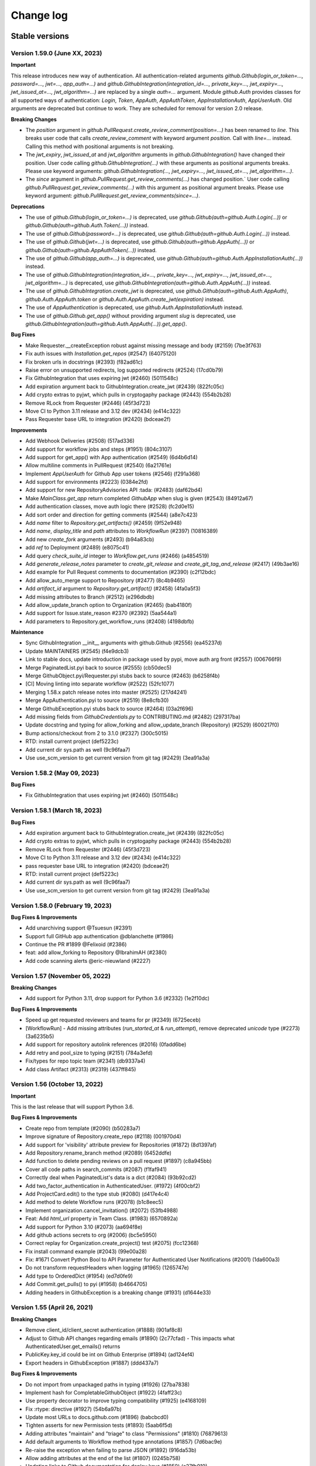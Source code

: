 Change log
==========

Stable versions
~~~~~~~~~~~~~~~

Version 1.59.0 (June XX, 2023)
-----------------------------------

**Important**

This release introduces new way of authentication. All authentication-related arguments `github.Github(login_or_token=…, password=…, jwt=…, app_auth=…)`
and `github.GithubIntegration(integration_id=…, private_key=…, jwt_expiry=…, jwt_issued_at=…, jwt_algorithm=…)` are replaced by a single `auth=…` argument.
Module `github.Auth` provides classes for all supported ways of authentication: `Login`, `Token`, `AppAuth`, `AppAuthToken`, `AppInstallationAuth`, `AppUserAuth`.
Old arguments are deprecated but continue to work. They are scheduled for removal for version 2.0 release.

**Breaking Changes**

* The `position` argument in `github.PullRequest.create_review_comment(position=…)` has been renamed to `line`.
  This breaks user code that calls `create_review_comment` with keyword argument `position`. Call with `line=…` instead.
  Calling this method with positional arguments is not breaking.
* The `jwt_expiry`, `jwt_issued_at` and `jwt_algorithm` arguments in `github.GithubIntegration()` have changed their position.
  User code calling `github.GithubIntegration(…)` with these arguments as positional arguments breaks.
  Please use keyword arguments: `github.GithubIntegration(…, jwt_expiry=…, jwt_issued_at=…, jwt_algorithm=…)`.
* The `since` argument in `github.PullRequest.get_review_comments(…)` has changed position.`
  User code calling `github.PullRequest.get_review_comments(…)` with this argument as positional argument breaks.
  Please use keyword argument: `github.PullRequest.get_review_comments(since=…)`.

**Deprecations**

* The use of `github.Github(login_or_token=…)` is deprecated, use `github.Github(auth=github.Auth.Login(…))` or `github.Github(auth=github.Auth.Token(…))` instead.
* The use of `github.Github(password=…)` is deprecated, use `github.Github(auth=github.Auth.Login(…))` instead.
* The use of `github.Github(jwt=…)` is deprecated, use `github.Github(auth=github.AppAuth(…))` or `github.Github(auth=github.AppAuthToken(…))` instead.
* The use of `github.Github(app_auth=…)` is deprecated, use `github.Github(auth=github.Auth.AppInstallationAuth(…))` instead.
* The use of `github.GithubIntegration(integration_id=…, private_key=…, jwt_expiry=…, jwt_issued_at=…, jwt_algorithm=…)` is deprecated, use `github.GithubIntegration(auth=github.Auth.AppAuth(…))` instead.
* The use of `github.GithubIntegration.create_jwt` is deprecated, use `github.Github(auth=github.Auth.AppAuth)`, `github.Auth.AppAuth.token` or `github.Auth.AppAuth.create_jwt(expiration)` instead.
* The use of `AppAuthentication` is deprecated, use `github.Auth.AppInstallationAuth` instead.
* The use of `github.Github.get_app()` without providing argument `slug` is deprecated, use `github.GithubIntegration(auth=github.Auth.AppAuth(…)).get_app()`.

**Bug Fixes**

* Make Requester.__createException robust against missing message and body (#2159) (7be3f763)
* Fix auth issues with `Installation.get_repos` (#2547) (64075120)
* Fix broken urls in docstrings (#2393) (f82ad61c)
* Raise error on unsupported redirects, log supported redirects (#2524) (17cd0b79)
* Fix GithubIntegration that uses expiring jwt (#2460) (5011548c)
* Add expiration argument back to GithubIntegration.create_jwt (#2439) (822fc05c)
* Add crypto extras to pyjwt, which pulls in cryptogaphy package (#2443) (554b2b28)
* Remove RLock from Requester (#2446) (45f3d723)
* Move CI to Python 3.11 release and 3.12 dev (#2434) (e414c322)
* Pass Requester base URL to integration (#2420) (bdceae2f)

**Improvements**

* Add Webhook Deliveries (#2508) (517ad336)
* Add support for workflow jobs and steps (#1951) (804c3107)
* Add support for get_app() with App authentication (#2549) (6d4b6d14)
* Allow multiline comments in PullRequest (#2540) (6a21761e)
* Implement `AppUserAuth` for Github App user tokens (#2546) (f291a368)
* Add support for environments (#2223) (0384e2fd)
* Add support for new RepositoryAdvisories API :tada: (#2483) (daf62bd4)
* Make `MainClass.get_app` return completed `GithubApp` when slug is given (#2543) (84912a67)
* Add authentication classes, move auth logic there (#2528) (fc2d0e15)
* Add sort order and direction for getting comments (#2544) (a8e7c423)
* Add `name` filter to `Repository.get_artifacts()` (#2459) (9f52e948)
* Add `name`, `display_title` and `path` attributes to `WorkflowRun` (#2397) (10816389)
* Add new `create_fork` arguments (#2493) (b94a83cb)
* add `ref` to Deployment (#2489) (e8075c41)
* Add query `check_suite_id` integer to `Workflow.get_runs` (#2466) (a4854519)
* Add `generate_release_notes` parameter to `create_git_release` and `create_git_tag_and_release` (#2417) (49b3ae16)
* Add example for Pull Request comments to documentation (#2390) (c2f12bdc)
* Add allow_auto_merge support to Repository (#2477) (8c4b9465)
* Add `artifact_id` argument to `Repository.get_artifact()` (#2458) (4fa0a5f3)
* Add missing attributes to Branch (#2512) (e296dbdb)
* Add allow_update_branch option to Organization (#2465) (bab4180f)
* Add support for Issue.state_reason #2370 (#2392) (5aa544a1)
* Add parameters to Repository.get_workflow_runs (#2408) (4198dbfb)

**Maintenance**

* Sync GithubIntegration __init__ arguments with github.Github (#2556) (ea45237d)
* Update MAINTAINERS (#2545) (f4e9dcb3)
* Link to stable docs, update introduction in package used by pypi, move auth arg front (#2557) (006766f9)
* Merge PaginatedList.pyi back to source (#2555) (cb50dec5)
* Merge GithubObject.pyi/Requester.pyi stubs back to source (#2463) (b6258f4b)
* [CI] Moving linting into separate workflow (#2522) (52fc1077)
* Merging 1.58.x patch release notes into master (#2525) (217d4241)
* Merge AppAuthentication.pyi to source (#2519) (8e8cfb30)
* Merge GithubException.pyi stubs back to source (#2464) (03a2f696)
* Add missing fields from `GithubCredentials.py` to CONTRIBUTING.md (#2482) (297317ba)
* Update docstring and typing for allow_forking and allow_update_branch (Repository) (#2529) (600217f0)
* Bump actions/checkout from 2 to 3.1.0 (#2327) (300c5015)
* RTD: install current project (def5223c)
* Add current dir sys.path as well (9c96faa7)
* Use use_scm_version to get current version from git tag (#2429) (3ea91a3a)

Version 1.58.2 (May 09, 2023)
-----------------------------------

**Bug Fixes**

* Fix GithubIntegration that uses expiring jwt (#2460) (5011548c)

Version 1.58.1 (March 18, 2023)
-----------------------------------

**Bug Fixes**

* Add expiration argument back to GithubIntegration.create_jwt (#2439) (822fc05c)
* Add crypto extras to pyjwt, which pulls in cryptogaphy package (#2443) (554b2b28)
* Remove RLock from Requester (#2446) (45f3d723)
* Move CI to Python 3.11 release and 3.12 dev (#2434) (e414c322)
* pass requester base URL to integration (#2420) (bdceae2f)
* RTD: install current project (def5223c)
* Add current dir sys.path as well (9c96faa7)
* Use use_scm_version to get current version from git tag (#2429) (3ea91a3a)

Version 1.58.0 (February 19, 2023)
-----------------------------------

**Bug Fixes & Improvements**

* Add unarchiving support @Tsuesun (#2391)
* Support full GitHub app authentication @dblanchette (#1986)
* Continue the PR #1899 @Felixoid (#2386)
* feat: add allow\_forking to Repository @IbrahimAH (#2380)
* Add code scanning alerts @eric-nieuwland (#2227)

Version 1.57 (November 05, 2022)
-----------------------------------

**Breaking Changes**

* Add support for Python 3.11, drop support for Python 3.6 (#2332) (1e2f10dc)

**Bug Fixes & Improvements**

* Speed up get requested reviewers and teams for pr (#2349) (6725eceb)
* [WorkflowRun] - Add missing attributes (`run_started_at` & `run_attempt`), remove deprecated `unicode` type (#2273) (3a6235b5)
* Add support for repository autolink references (#2016) (0fadd6be)
* Add retry and pool_size to typing (#2151) (784a3efd)
* Fix/types for repo topic team (#2341) (db9337a4)
* Add class Artifact (#2313) (#2319) (437ff845)

Version 1.56 (October 13, 2022)
-----------------------------------

**Important**

This is the last release that will support Python 3.6.

**Bug Fixes & Improvements**

* Create repo from template (#2090) (b50283a7)
* Improve signature of Repository.create_repo (#2118) (001970d4)
* Add support for 'visibility' attribute preview for Repositories (#1872) (8d1397af)
* Add Repository.rename_branch method (#2089) (6452ddfe)
* Add function to delete pending reviews on a pull request (#1897) (c8a945bb)
* Cover all code paths in search_commits (#2087) (f1faf941)
* Correctly deal when PaginatedList's data is a dict (#2084) (93b92cd2)
* Add two_factor_authentication in AuthenticatedUser. (#1972) (4f00cbf2)
* Add ProjectCard.edit() to the type stub (#2080) (d417e4c4)
* Add method to delete Workflow runs (#2078) (b1c8eec5)
* Implement organization.cancel_invitation() (#2072) (53fb4988)
* Feat: Add `html_url` property in Team Class. (#1983) (6570892a)
* Add support for Python 3.10 (#2073) (aa694f8e)
* Add github actions secrets to org (#2006) (bc5e5950)
* Correct replay for Organization.create_project() test (#2075) (fcc12368)
* Fix install command example (#2043) (99e00a28)
* Fix: #1671 Convert Python Bool to API Parameter for Authenticated User Notifications (#2001) (1da600a3)
* Do not transform requestHeaders when logging (#1965) (1265747e)
* Add type to OrderedDict (#1954) (ed7d0fe9)
* Add Commit.get_pulls() to pyi (#1958) (b4664705)
* Adding headers in GithubException is a breaking change (#1931) (d1644e33)

Version 1.55 (April 26, 2021)
-----------------------------------
**Breaking Changes**

* Remove client_id/client_secret authentication (#1888) (901af8c8)
* Adjust to Github API changes regarding emails (#1890) (2c77cfad)
  - This impacts what AuthenticatedUser.get_emails() returns
* PublicKey.key_id could be int on Github Enterprise (#1894) (ad124ef4)
* Export headers in GithubException (#1887) (ddd437a7)

**Bug Fixes & Improvements**

* Do not import from unpackaged paths in typing (#1926) (27ba7838)
* Implement hash for CompletableGithubObject (#1922) (4faff23c)
* Use property decorator to improve typing compatibility (#1925) (e4168109)
* Fix :rtype: directive (#1927) (54b6a97b)
* Update most URLs to docs.github.com (#1896) (babcbcd0)
* Tighten asserts for new Permission tests (#1893) (5aab6f5d)
* Adding attributes "maintain" and "triage" to class "Permissions" (#1810) (76879613)
* Add default arguments to Workflow method type annotations (#1857) (7d6bac9e)
* Re-raise the exception when failing to parse JSON (#1892) (916da53b)
* Allow adding attributes at the end of the list (#1807) (0245b758)
* Updating links to Github documentation for deploy keys (#1850) (c27fb919)
* Update PyJWT Version to 2.0+ (#1891) (a68577b7)
* Use right variable in both get_check_runs() (#1889) (3003e065)
* fix bad assertions in github.Project.edit (#1817) (6bae9e5c)
* Test repr() for PublicKey (#1879) (e0acd8f4)
* Add support for deleting repository secrets (#1868) (696793de)
* Switch repository secrets to using f-strings (#1867) (aa240304)
* Manually fixing paths for codecov.io to cover all project files (#1813) (b2232c89)
* Add missing links to project metadata (#1789) (64f532ae)
* No longer show username and password examples (#1866) (55d98373)
* Adding github actions secrets (#1681) (c90c050e)
* fix get_user_issues (#1842) (7db1b0c9)
* Switch all string addition to using f-strings (#1774) (290b6272)
* Enabling connection pool_size definition (a77d4f48)
* Always define the session adapter (aaec0a0f)

Version 1.54.1 (December 24, 2020)
-----------------------------------

* Pin pyjwt version (#1797) (31a1c007)
* Add pyupgrade to pre-commit configuration (#1783) (e113e37d)
* Fix #1731: Incorrect annotation (82c349ce)
* Drop support for Python 3.5 (#1770) (63e4fae9)
* Revert "Pin requests to <2.25 as well (#1757)" (#1763) (a806b523)
* Fix stubs file for Repository (fab682a5)

Version 1.54 (November 30, 2020)
-----------------------------------
**Important**

This is the last release that will support Python 3.5.

**Breaking Changes**

The Github.get_installation(integer) method has been removed.
Repository.create_deployment()'s payload parameter is now a dictionary.

**Bug Fixes & Improvements**

* Add support for Check Suites (#1764) (6d501b28)
* Add missing preview features of Deployment and Deployment Statuses API (#1674) (197e0653)
* Correct typing for Commit.get_comments() (#1765) (fcdd9eae)
* Pin requests to <2.25 as well (#1757) (d159425f)
* Add Support for Check Runs (#1727) (c77c0676)
* Added a method for getting a user by their id (#1691) (4cfc9912)
* Fix #1742 - incorrect typehint for `Installation.id` (#1743) (546f6495)
* Add WorkflowRun.workflow_id (#1737) (78a29a7c)
* Add support for Python 3.9 (#1735) (1bb18ab5)
* Added support for the Self-Hosted actions runners API (#1684) (24251f4b)
* Fix Branch protection status in the examples (#1729) (88800844)
* Filter the DeprecationWarning in Team tests (#1728) (23f47539)
* Added get_installations() to Organizations (#1695) (b42fb244)
* Fix #1507: Add new Teams: Add or update team repository endpoint (#1509) (1c55be51)
* Added support for `Repository.get_workflow_runs` parameters (#1682) (c23564dd)
* feat(pullrequest): add the rebaseable attribute (#1690) (ee4c7a7e)
* Add support for deleting reactions (#1708) (f7d203c0)
* Correct type hint for InputGitTreeElement.sha (08b72b48)
* Ignore new black formatting commit for git blame (#1680) (7ec4f155)
* Format with new black (#1679) (07e29fe0)
* Add get_timeline() to Issue's type stubs (#1663) (6bc9ecc8)

Version 1.53 (August 18, 2020)
-----------------------------------

* Test Organization.get_hook() (#1660) (2646a98c)
* Add method get_team_membership for user to Team  (#1658) (749e8d35)
* Add typing files for OAuth classes (#1656) (429fcc73)
* Fix Repository.create_repository_dispatch type signature (#1643) (f891bd61)
* PaginatedList's totalCount is 0 if no last page (#1641) (69b37b4a)
* Add initial support for Github Apps. (#1631) (260558c1)
* Correct **kwargs typing for search_* (#1636) (165d995d)
* Add delete_branch_on_merge arg to Repository.edit type stub (#1639) (15b5ae0c)
* Fix type stub for MainClass.get_user (#1637) (8912be64)
* Add type stub for Repository.create_fork (#1638) (de386dfb)
* Correct Repository.create_pull typing harder (#1635) (5ad091d0)

Version 1.52 (August 03, 2020)
-----------------------------------

* upload_asset with data in memory (#1601) (a7786393)
* Make Issue.closed_by nullable (#1629) (06dae387)
* Add support for workflow dispatch event (#1625) (16850ef1)
* Do not check reaction_type before sending (#1592) (136a3e80)
* Various Github Action improvement (#1610) (416f2d0f)
* more flexible header splitting (#1616) (85e71361)
* Create Dependabot config file (#1607) (e272f117)
* Add support for deployment statuses (#1588) (048c8a1d)
* Adds the 'twitter_username' attribute to NamedUser. (#1585) (079f75a7)
* Create WorkflowRun.timing namedtuple from the dict (#1587) (1879518e)
* Add missing properties to PullRequest.pyi (#1577) (c84fad81)
* Add support for Workflow Runs (#1583) (4fb1d23f)
* More precise typing for Repository.create_pull (#1581) (4ed7aaf8)
* Update sphinx-rtd-theme requirement from <0.5 to <0.6 (#1563) (f9e4feeb)
* More precise typing for MainClass.get_user() (#1575) (3668f866)
* Small documentation correction in Repository.py (#1565) (f0f6ec83)
* Remove "api_preview" parameter from type stubs and docstrings
  (#1559) (cc1b884c)
* Upgrade actions/setup-python to v2 (#1555) (6f1640d2)
* Clean up tests for GitReleaseAsset (#1546) (925764ad)
* Repository.update_file() content also accepts bytes (#1543) (9fb8588b)
* Fix Repository.get_issues stub (#1540) (b40b75f8)
* Check all arguments of NamedUser.get_repos() (#1532) (69bfc325)
* Correct Workflow typing (#1533) (f41c046f)
* Remove RateLimit.rate (#1529) (7abf6004)
* PullRequestReview is not a completable object (#1528) (19fc43ab)
* Test more attributes (#1526) (52ec366b)
* Remove pointless setters in GitReleaseAsset (#1527) (1dd1cf9c)
* Drop some unimplemented methods in GitRef (#1525) (d4b61311)
* Remove unneeded duplicate string checks in Branch (#1524) (61b61092)
* Turn on coverage reporting for codecov (#1522) (e79b9013)
* Drastically increase coverage by checking repr() (#1521) (291c4630)
* Fixed formatting of docstrings for `Repository.create_git_tag_and_release()`
  and `StatsPunchCard`. (#1520) (ce400bc7)
* Remove Repository.topics (#1505) (53d58d2b)
* Small improvements to typing (#1517) (7b20b13d)
* Correct Repository.get_workflows() (#1518) (8727003f)
* docs(repository): correct releases link (#1514) (f7cc534d)
* correct Repository.stargazers_count return type to int (#1513) (b5737d41)
* Fix two RST warnings in Webhook.rst (#1512) (5a8bc203)
* Filter FutureWarning for 2 test cases (#1510) (09a1d9e4)
* Raise a FutureWarning on use of client_{id,secret} (#1506) (2475fa66)
* Improve type signature for create_from_raw_data (#1503) (c7b5eff0)
* feat(column): move, edit and delete project columns (#1497) (a32a8965)
* Add support for Workflows (#1496) (a1ed7c0e)
* Add create_repository_dispatch to typing files (#1502) (ba9d59c2)
* Add OAuth support for GitHub applications (4b437110)
* Create AccessToken entity (4a6468aa)
* Extend installation attributes (61808da1)

Version 1.51 (May 03, 2020)
-----------------------------------

* Type stubs are now packaged with the build (#1489) (6eba4506)
* Travis CI is now dropped in favor of Github workflow (#1488) (d6e77ba1)
* Get the project column by id (#1466) (63855409)

Version 1.50 (April 26, 2020)
-----------------------------------
**New features**

* PyGithub now supports type checking thanks to (#1231) (91433fe9)
* Slack is now the main channel of communication rather than Gitter (6a6e7c26)
* Ability to retrieve public events (#1481) (5cf9950b)
* Add and handle the maintainer_can_modify attribute in PullRequest (#1465) (e0997b43)
* List matching references (#1471) (d3bc6a5c)
* Add create_repository_dispatch (#1449) (edcbdfda)
* Add some Organization and Repository attributes. (#1468) (3ab97d61)
* Add create project method (801ea385)

**Bug Fixes & Improvements**

* Drop use of shadow-cat for draft PRs (#1469) (84bb69ab)
* AuthenticatedUser.get_organization_membership() should be str (#1473) (38b34db5)
* Drop documentation for len() of PaginatedList (#1470) (70462598)
* Fix param name of projectcard's move function (#1451) (bafc4efc)
* Correct typos found with codespell (#1467) (83bef0f7)
* Export IncompletableObject in the github namespace (#1450) (0ebdbb26)
* Add GitHub Action workflow for checks (#1464) (f1401c15)
* Drop unneeded ignore rule for flake8 (#1454) (b4ca9177)
* Use pytest to parametrize tests (#1438) (d2e9bd69)

Version 1.47 (March 15, 2020)
-----------------------------------
**Bug Fixes & Improvements**

* Add support to edit and delete a project (#1434) (f11f7395)
* Add method for fetching pull requests associated with a commit (#1433) (0c55381b)
* Add "get_repo_permission" to Team class (#1416) (219bde53)
* Add list projects support, update tests (#1431) (e44d11d5)
* Don't transform completely in PullRequest.*assignees (#1428) (b1c35499)
* Add create_project support, add tests (#1429) (bf62f752)
* Add draft attribute, update test (bd285248)
* Docstring for Repository.create_git_tag_and_release (#1425) (bfeacded)
* Create a tox docs environment (#1426) (b30c09aa)
* Add Deployments API (#1424) (3d93ee1c)
* Add support for editing project cards (#1418) (425280ce)
* Add draft flag parameter, update tests (bd0211eb)
* Switch to using pytest (#1423) (c822dd1c)
* Fix GitMembership with a hammer (#1420) (f2939eb7)
* Add support to reply to a Pull request comment (#1374) (1c82573d)
* PullRequest.update_branch(): allow expected_head_sha to be empty (#1412) (806130e9)
* Implement ProjectCard.delete() (#1417) (aeb27b78)
* Add pre-commit plugin for black/isort/flake8 (#1398) (08b1c474)
* Add tox (#1388) (125536fe)
* Open file in text mode in scripts/add_attribute.py (#1396) (0396a493)
* Silence most ResourceWarnings (#1393) (dd31a706)
* Assert more attributes in Membership (#1391) (d6dee016)
* Assert on changed Repository attributes (#1390) (6e3ceb19)
* Add reset to the repr for Rate (#1389) (0829af81)

Version 1.46 (February 11, 2020)
-----------------------------------
**Important**

Python 2 support has been removed. If you still require Python 2, use 1.45.

**Bug Fixes & Improvements**

* Add repo edit support for delete_branch_on_merge (#1381) (9564cd4d)
* Fix mistake in Repository.create_fork() (#1383) (ad040baf)
* Correct two attributes in Invitation (#1382) (882fe087)
* Search repo issues by string label (#1379) (4ae1a1e5)
* Correct Repository.create_git_tag_and_release() (#1362) (ead565ad)
* exposed seats and filled_seats for Github Organization Plan (#1360) (06a300ae)
* Repository.create_project() body is optional (#1359) (0e09983d)
* Implement move action for ProjectCard (#1356) (b11add41)
* Tidy up ProjectCard.get_content() (#1355) (dd80a6c0)
* Added nested teams and parent (#1348) (eacabb2f)
* Correct parameter for Label.edit (#1350) (16e5f989)
* doc: example of Pull Request creation (#1344) (d5ad09ae)
* Fix PyPI wheel deployment (#1330) (4561930b)

Version 1.45 (December 29, 2019)
-----------------------------------
**Important**

* This is the last release of PyGithub that will support Python 2.

**Breaking Changes**

* Branch.edit_{user,team}_push_restrictions() have been removed
* The new API is:
  - Branch.add_{user,team}_push_restrictions() to add new members
  - Branch.replace_{user,team}_push_restrictions() to replace all members
  - Branch.remove_{user,team}_push_restrictions() to remove members
* The api_preview parameter to Github() has been removed.

**Bug Fixes & Improvements**

* Allow sha=None for InputGitTreeElement (#1327) (60464f65)
* Support github timeline events. (#1302) (732fd26a)
* Update link to GitHub Enterprise in README (#1324) (e1537f79)
* Cleanup travis config (#1322) (8189a538)
* Add support for update branch  (#1317) (baddb719)
* Refactor Logging tests (#1315) (b0ef1909)
* Fix rtd build (b797cac0)
* Add .git-blame-ignore-revs (573c674b)
* Apply black to whole codebase (#1303) (6ceb9e9a)
* Fix class used returning pull request comments (#1307) (f8e33620)
* Support for create_fork (#1306) (2ad51f35)
* Use Repository.get_contents() in tests (#1301) (e40768e0)
* Allow GithubObject.update() to be passed headers (#1300) (989b635e)
* Correct URL for assignees on PRs (#1296) (3170cafc)
* Use inclusive ordered comparison for 'parameterized' requirement (#1281) (fb19d2f2)
* Deprecate Repository.get_dir_contents() (#1285) (21e89ff1)
* Apply some polish to manage.sh (#1284) (3a723252)

Version 1.44.1 (November 07, 2019)
-----------------------------------

* Add Python 3.8 to classifiers list (#1280) (fec6034a)
* Expand Topic class and add test coverage (#1252) (ac682742)
* Add support for team discussions (#1246) (#1249) (ec3c8d7b)
* Correct API for NamedUser.get_organization_membership (#1277) (077c80ba)
* Correct header check for 2FA required (#1274) (6ad592b1)
* Use replay framework for Issue142 test (#1271) (4d258d93)
* Sync httpretty version requirement with setup.py (#1265) (99d38468)
* Handle unicode strings when recording responses (#1253) (#1254) (faa1bbd6)
* Add assignee removal/addition support to PRs (#1241) (a163ba15)
* Check if the version is empty in manage.sh (#1268) (db294837)
* Encode content for {create,update}_file (#1267) (bc225f9d)
* Update changes.rst (#1263) (d7947d82)

Version 1.44 (October 19, 2019)
-----------------------------------
**New features**

* This version supports running under Python 3 directly, and the test suite
  passes under both 2.7 and recent 3.x's.

**Bug Fixes & Improvements**

* Stop ignoring unused imports and remove them (#1250) (a0765083)
* Bump httpretty to be a greater or equal to (#1262) (27092fb0)
* Add close all issues example (#1256) (13e2c7c7)
* Add six to install_requires (#1245) (a840a906)
* Implemented user organization membership. Added test case. (#1237) (e50420f7)
* Create DEPLOY.md (c9ed82b2)
* Support non-default URLs in GithubIntegration (#1229) (e33858a3)
* Cleanup try/except import in PaginatedList (#1228) (89c967bb)
* Add an IncompletableObject exception (#1227) (f91cbac2)
* Fix redundant int checks (#1226) (850da5af)
* Jump from notifications to related PRs/issues. (#1168) (020fbebc)
* Code review bodies are optional in some cases. (#1169) (b84d9b19)
* Update changes.rst (#1223) (2df7269a)
* Do not auto-close issues with high priority tag (ab27ba4d)
* Fix bug in repository create new file example PyGithub#1210 (#1211) (74cd6856)
* Remove more Python version specific code (#1193) (a0f01cf9)
* Drop use of assertEquals (#1194) (7bac694a)
* Fix PR review creation. (#1184) (e90cdab0)
* Add support to vulnerability alert and automated security fixes APIs (#1195) (8abd50e2)
* Delete Legacy submodule (#1192) (7ddb657d)
* Remove some uses of atLeastPython3 (#1191) (cca8e3a5)
* Run flake8 in Travis (#1163) (f93207b4)
* Fix directories for coverage in Travis (#1190) (657f87b5)
* Switch to using six (#1189) (dc2f2ad8)
* Update Repository.update_file() docstring (#1186) (f1ae7200)
* Correct return type of MainClass.get_organizations (#1179) (6e79d270)
* Add cryptography to test-requirements.txt (#1165) (9b1c1e09)

Version 1.43.8 (July 20, 2019)
-----------------------------------
**New features**

* Add two factor attributes on organizations (#1132) (a0731685)
* Add Repository methods for pending invitations (#1159) (57af1e05)
* Adds `get_issue_events` to `PullRequest` object (#1154) (acd515aa)
* Add invitee and inviter to Invitation (#1156) (0f2beaca)
* Adding support for pending team invitations (#993) (edab176b)
* Add support for custom base_url in GithubIntegration class (#1093) (6cd0d644)
* GithubIntegration: enable getting installation (#1135) (18187045)
* Add sorting capability to Organization.get_repos() (#1139) (ef6f009d)
* Add new Organization.get_team_by_slug method (#1144) (4349bca1)
* Add description field when creating a new team (#1125) (4a37860b)
* Handle a path of / in Repository.get_contents() (#1070) (102c8208)
* Add issue lock/unlock (#1107) (ec7bbcf5)

**Bug Fixes & Improvements**

* Fix bug in recursive repository contents example (#1166) (8b6b4505)
* Allow name to be specified for upload_asset (#1151) (8d2a6b53)
* Fixes #1106 for GitHub Enterprise API (#1110) (54065792)

**Deprecation**
* Repository.get_file_contents() no longer works use Repository.get_contents() instead 

Version 1.43.7 (April 16, 2019)
-----------------------------------

* Exclude tests from PyPI distribution (#1031) (78d283b9)
* Add codecov badge (#1090) (4c0b54c0)

Version 1.43.6 (April 05, 2019)
-----------------------------------
**New features**

* Add support for Python 3.7 (#1028) (6faa00ac)
* Adding HTTP retry functionality via urllib3 (#1002) (5ae7af55)
* Add new dismiss() method on PullRequestReview (#1053) (8ef71b1b)
* Add since and before to `get_notifications` (#1074) (7ee6c417)
* Add url parameter to include anonymous contributors in `get_contributors` (#1075) (293846be)
* Provide option to extend expiration of jwt token (#1068) (86a9d8e9)

**Bug Fixes & Improvements**

* Fix the default parameter for `PullRequest.create_review` (#1058) (118def30)
* Fix `get_access_token` (#1042) (6a89eb64)
* Fix `Organization.add_to_members` role passing (#1039) (480f91cf)

**Deprecation**

* Remove Status API (6efd6318)

Version 1.43.5 (January 29, 2019)
-----------------------------------

* Add project column create card (#1003) (5f5c2764)
* Fix request got an unexpected keyword argument body (#1012) (ff789dcc)
* Add missing import to PullRequest (#1007) (b5122768)

Version 1.43.4 (December 21, 2018)
-----------------------------------

**New features**

* Add Migration API (#899) (b4d895ed)
* Add Traffic API (#977) (a433a2fe)
* New in Project API: create repository project, create project column (#995) (1c0fd97d)

**Bug Fixes & Improvements**

* Change type of GitRelease.author to NamedUser (#969) (aca50a75)
* Use total_count from data in PaginatedList (#963) (ec177610)

Version 1.43.3 (October 31, 2018)
-----------------------------------

**New features**

* Add support for JWT authentication (#948) (8ccf9a94)
* Added support for required signatures on protected branches (#939) (8ee75a28)
* Ability to filter repository collaborators (#938) (5687226b)
* Mark notification as read (#932) (0a10d7cd)
* Add highlight search to ``search_code`` function (#925) (1fa25670)
* Adding ``suspended_at`` property to NamedUSer (#922) (c13b43ea)
* Add since parameter for Gists (#914) (e18b1078)

**Bug Fixes & Improvements**

* Fix missing parameters when reversing ``PaginatedList`` (#946) (60a684c5)
* Fix unable to trigger ``RateLimitExceededException``. (#943) (972446d5)
* Fix inconsistent behavior of trailing slash usage in file path (#931) (ee9f098d)
* Fix handling of 301 redirects (#916) (6833245d)
* Fix missing attributes of ``get_repos`` for authenticated users (#915) (c411196f)
* Fix ``Repository.edit`` (#904) (7286eec0)
* Improve ``__repr__`` method of Milestone class (#921) (562908cb)
* Fix rate limit documentation change (#902) (974d1ec5)
* Fix comments not posted in create_review() (#909) (a18eeb3a)

Version 1.43.2 (September 12, 2018)
-----------------------------------

* Restore ``RateLimit.rate`` attribute, raise deprecation warning instead (d92389be)

Version 1.43.1 (September 11, 2018)
-----------------------------------

New feature:

* Add support for Projects (#854) (faca4ce1)

Version 1.43 (September 08, 2018)
-----------------------------------


**BUGFIX**

* ``Repository.get_archive_link`` will now NOT follow HTTP redirect and return the url instead (#858) (43d325a5)
* Fixed ``Gistfile.content`` (#486) (e1df09f7)
* Restored NamedUser.contributions attribute (#865) (b91dee8d)

**New features**

* Add support for repository topics (#832) (c6802b51)
* Add support for required approving review count (#888) (ef16702)
* Add ``Organization.invite_user`` (880)(eb80564)
* Add support for search/graphql rate limit (fd8a036)

  + Deprecated ``RateLimit.rate``
  + Add `RateLimit.core <https://pygithub.readthedocs.io/en/latest/github_objects/RateLimit.html#github.RateLimit.RateLimit.core>`__, `RateLimit.search <https://pygithub.readthedocs.io/en/latest/github_objects/RateLimit.html#github.RateLimit.RateLimit.search>`__ and `RateLimit.graphql <https://pygithub.readthedocs.io/en/latest/github_objects/RateLimit.html#github.RateLimit.RateLimit.graphql>`__
* Add Support search by topics (#893) (3ce0418)
* Branch Protection API overhaul (#790) (171cc567)

  + (**breaking**) Removed Repository.protect_branch
  + Add `BranchProtection <https://pygithub.readthedocs.io/en/latest/github_objects/BranchProtection.html>`__
  + Add `RequiredPullRequestReviews <https://pygithub.readthedocs.io/en/latest/github_objects/RequiredPullRequestReviews.html>`__
  + Add `RequiredStatusChecks <https://pygithub.readthedocs.io/en/latest/github_objects/RequiredStatusChecks.html>`__
  + Add ``Branch.get_protection``, ``Branch.get_required_pull_request_reviews``, ``Branch.get_required_status_checks``, etc

**Improvements**

* Add missing arguments to ``Repository.edit`` (#844) (29d23151)
* Add missing attributes to Repository (#842) (2b352fb3)
* Adding archival support for ``Repository.edit`` (#843) (1a90f5db)
* Add ``tag_name`` and ``target_commitish`` arguments to ``GitRelease.update_release`` (#834) (790f7dae)
* Allow editing of Team descriptions (#839) (c0021747)
* Add description to Organizations (#838) (1d918809)
* Add missing attributes for IssueEvent (#857) (7ac2a2a)
* Change ``MainClass.get_repo`` default laziness (#882) (6732517)

**Deprecation**

* Removed Repository.get_protected_branch (#871) (49db6f8)


Version 1.42 (August 19, 2018)
-----------------------------------

* Fix travis upload issue

**BUGFIX**

* ``Repository.get_archive_link`` will now NOT follow HTTP redirect and return the url instead (#858) (43d325a5)
* Fixed ``Gistfile.content`` (#486) (e1df09f7)
* Restored NamedUser.contributions attribute (#865) (b91dee8d)

New features

* Add support for repository topics (#832) (c6802b51)
* Branch Protection API overhaul (#790) (171cc567)

  + (**breaking**) Removed Repository.protect_branch
  + Add `BranchProtection <https://pygithub.readthedocs.io/en/latest/github_objects/BranchProtection.html>`__
  + Add `RequiredPullRequestReviews <https://pygithub.readthedocs.io/en/latest/github_objects/RequiredPullRequestReviews.html>`__
  + Add `RequiredStatusChecks <https://pygithub.readthedocs.io/en/latest/github_objects/RequiredStatusChecks.html>`__
  + Add ``Branch.get_protection``, ``Branch.get_required_pull_request_reviews``, ``Branch.get_required_status_checks``, etc

Improvements

* Add missing arguments to ``Repository.edit`` (#844) (29d23151)
* Add missing properties to Repository (#842) (2b352fb3)
* Adding archival support for ``Repository.edit`` (#843) (1a90f5db)
* Add ``tag_name`` and ``target_commitish`` arguments to ``GitRelease.update_release`` (#834) (790f7dae)
* Allow editing of Team descriptions (#839) (c0021747)
* Add description to Organizations (#838) (1d918809)

Version 1.41 (August 19, 2018)
-----------------------------------

**BUGFIX**

* ``Repository.get_archive_link`` will now NOT follow HTTP redirect and return the url instead (#858) (43d325a5)
* Fixed ``Gistfile.content`` (#486) (e1df09f7)
* Restored NamedUser.contributions attribute (#865) (b91dee8d)

New features

* Add support for repository topics (#832) (c6802b51)
* Branch Protection API overhaul (#790) (171cc567)

  + (**breaking**) Removed Repository.protect_branch
  + Add `BranchProtection <https://pygithub.readthedocs.io/en/latest/github_objects/BranchProtection.html>`__
  + Add `RequiredPullRequestReviews <https://pygithub.readthedocs.io/en/latest/github_objects/RequiredPullRequestReviews.html>`__
  + Add `RequiredStatusChecks <https://pygithub.readthedocs.io/en/latest/github_objects/RequiredStatusChecks.html>`__
  + Add ``Branch.get_protection``, ``Branch.get_required_pull_request_reviews``, ``Branch.get_required_status_checks``, etc

Improvements

* Add missing arguments to ``Repository.edit`` (#844) (29d23151)
* Add missing properties to Repository (#842) (2b352fb3)
* Adding archival support for ``Repository.edit`` (#843) (1a90f5db)
* Add ``tag_name`` and ``target_commitish`` arguments to ``GitRelease.update_release`` (#834) (790f7dae)
* Allow editing of Team descriptions (#839) (c0021747)
* Add description to Organizations (#838) (1d918809)

Version 1.40 (June 26, 2018)
-----------------------------------
* Major enhancement: use requests for HTTP instead of httplib (#664) (9aed19dd)
* Test Framework improvement (#795) (faa8f205)
* Handle HTTP 202 HEAD & GET with a retry (#791) (3aead158)
* Fix github API requests after asset upload (#771) (8bdac23c)
* Add remove_membership() method to Teams class (#807) (817f2230)
* Add check-in to projects using PyGithub (#814) (05f49a59)
* Include target_commitish in GitRelease (#788) (ba5bf2d7)
* Fix asset upload timeout, increase default timeout from 10s to 15s (#793) (140c6480)
* Fix Team.description (#797) (0e8ae376)
* Fix Content-Length invalid headers exception (#787) (23395f5f)
* Remove NamedUser.contributions (#774) (a519e467)
* Add ability to skip SSL cert verification for Github Enterprise (#758) (85a9124b)
* Correct Repository.get_git_tree recursive use (#767) (bd0cf309)
* Re-work PullRequest reviewer request (#765) (e2e29918)
* Add support for team privacy (#763) (1f23c06a)
* Add support for organization outside collaborators (#533) (c4446996)
* PullRequest labels should use Issues URL (#754) (678b6b20)
* Support labels for PullRequests (#752) (a308dc92)
* Add get_organizations() (#748) (1e0150b5)

Version 1.39 (April 10, 2018)
-----------------------------------

* Add documentation to github.Repository.Repository.create_git_release() (#747) (a769c2ff)
* Add add_to_members() and remove_from_membership() (#741) (4da483d1)
* Documentation: clarify semantics of get_comments (#743) (fec3c943)
* Add download_url to ContentFile, closes #575 (ca6fbc45)
* Add PullRequestComment.in_reply_to_id (#718) (eaa6a508)
* Add team privacy parameter to create team (#702) (5cb5ab71)
* Implement License API (#734) (b54ccc78)
* Fix delete method for RepositoryKey (911bf615)
* Remove edit for UserKey (722f2534)
* Labels API: support description (#738) (42e75938)
* Added Issue.as_pull_request() and PullReqest.as_issue() (#630) (6bf2acc7)
* Documentation: sort the Github Objects (#735) (1497e826)
* Add support for getting PR single review's comments. (#670) (612c3500)
* Update the RepositoryKey class (#530) (5e8c6832)
* Added since to PR review comments get (#577) (d8508285)
* Remove some duplicate attributes introduced in #522 (566b28d3)
* Added tarball_url, zipball_url, prerelease and draft property (#522) (c76e67b7)
* Source Import API (#673) (864c663a)

Version 1.38 (March 21, 2018)
-----------------------------------

* Updated readthedocs, PyPI to reflect latest version
* Added option to create review for Pull request (#662) (162f0397)
* Depreciate legacy search API (3cd176e3)
* Filter team members  by role (#491) (10ee17a2)
* Add url attribute to PullRequestReview object (#731) (0fb176fd)
* Added target_commitish option to Repository.create_git_release() (#625) (0f0a7d4e)
* Fix broken Github reference link in class docstrings (a32a17bf)
* Add hook support for organizations (#729) (c7f6563c)
* Get organization from the team (#590) (d9c5a07f)
* Added search_commits (#727) (aa556f85)
* Collaborator site admin (#719) (f8b23505)
* Fix add_to_watched for AuthenticatedUser (#716) (6109eb3c)

Version 1.37 (March 03, 2018)
-----------------------------------

* Add __eq__ and __hash__ to NamedUser (#706) (8a13b274)
* Add maintainer can modify flag to create pull request (#703) (0e5a1d1d)
* Fix typo in Design.md (#701) (98d32af4)
* Add role parameter to Team.add_membership method (#638) (01ab4cc6)
* Add add_membership testcase (#637) (5a1424bb)

Version 1.36 (February 02, 2018)
-----------------------------------

* Fix changelog generation (5d911e22)
* Add collaborator permission support (#699) (167f85ef)
* Use datetime object in create_milestone (#698) (cef98416)
* Fix date format for milestone creation (#593) (e671fdd0)
* Remove the default "null" input send during GET request (#691) (cbfe8d0f)
* Updated PullRequest reviewer request according to API changes (#690) (5c9c2f75)
* make created_at/published_at attrs available for Release objects (#689) (2f9b1e01)
* Add committer/author to Repository.delete_file (#678) (3baa682c)
* Add method to get latest release of a repository (#609) (45d18436)
* Add permissions field to NamedUser (#676) (6cfe46b7)
* Fix all pep8 coding conventions (6bc804dc)
* Add new params for /users/:user/repos endpoint (89834a9b)
* Add support for changing PR head commit (#632) (3f77e537)
* Use print() syntax in README (#681) (c5988c39)
* Add PyPI badge and installation instructions to README (#682) (3726f686)
* Drop support for EOL Python 2.5-2.6 and 3.2-3.3 (#674) (6735be49)
* Add Reactions feature (#671) (ba50af53)
* Add ping_url and ping to Hook (#669) (6169d8ea)
* Add Repository.archived property (#657) (35333e03)
* Add unit test for tree attribute of GitCommit (#668) (e5bfdbeb)
* Add read_only attribute to Deploy Keys (#570) (dbc6f5ab)
* Doc create instance from token (#667) (c33a3883)
* Fix uploading binary files on Python 3 (#621) (317079ef)
* Decode jwt bytes object in Python 3 (#633) (84b43da7)
* Remove broken downloads badge (#644) (15cdc2f8)
* Added missing parameters for repo creation (#623) (5c41120a)
* Add ability to access github Release Asset API. (#525) (52449649)
* Add 'submitted at' to PullRequestReview (#565) (ebe7277a)
* Quote path for /contents API (#614) (554c1ab1)
* Add Python 3.6 (2533bed9)
* Add Python 3.6 (e78f0ece)
* Updated references in introduction.rst (d2c72bb3)
* fix failing tests on py26 (291f6dde)
* Import missing exception (67b078e9)

Version 1.35 (July 10, 2017)
-----------------------------------

* Add Support for repository collaborator invitations.

Version 1.34 (abril 04, 2017)
-----------------------------------

* Add Support for Pull Request Reviews feature.

Version 1.32 (February 1, 2017)
-----------------------------------

* Support for Integrations installation endpoint (656e70e1)

Version 1.31 (January 30, 2017)
-----------------------------------

* Support HTTP 302 redirect in Organization.has_in_members (0154c6b)
* Add details of repo type for get_repos documentation (f119147)
* Note explicit support for Python 3.5 (3ae55f0)
* Fix README instructions (5b0224e)
* An easier to see link to the documentation in response to issue #480. (6039a4b)
* Encode GithubObject repr values in utf-8 when using Python2 (8ab9082)
* Updated documentation (4304ccd)
* Added a subscribers count field (a2da7f9)
* Added "add_to_assignees" & "remove_from_assignees" method to Issue object. (66430d7)
* Added "assignees" attribute to PullRequest object. (c0de6be)
* add html_url to GitRelease (ec633aa)
* Removed unused imports (65afc3f)
* Fix typo in a constant (10a28e0)
* Fix changelog formatting glitch (03a9227)
* Added "assignees" argument in Repository.create_issue() (ba007dc)
* Enhance support of "assignees" argument in Issue.edit() (14dd9f0)
* Added "assignees" attribute to Issue object. (e0e5fdf)

Version 1.30 (January 30, 2017)
-----------------------------------

* adds GitHub integrations (d60943d)

Version 1.29 (October 10, 2016)
-----------------------------------

* add issue assignee param (3a8edc7)
* Fix diffrerent case (fcf6cfb)
* DOC: remove easy_install suggestion; update links (45e76d9)
* Add permission param documentation (9347345)
* Add ability to set permission for team repo (5dddea7)
* Fix status check (073bb44)
* adds support for content dirs (0799753)

Version 1.28 (September 09, 2016)
-----------------------------------

* test against python 3.5 (5d35284)
* sort params and make them work on py3 (78374b9)
* adds a nicer __repr__ (8571d87)
* Add missing space (464259d)
* Properly handle HTTP Proxy authentication with Python 3 (d015154)
* Fix small typo (987bca0)
* push to 'origin' instead of 'github' (d640666)

Version 1.27.1 (August 12, 2016)
-----------------------------------

* upgrade release process based on travis (3c20a66)
* change file content encoding to support unicode(like chinese), py2 (5404030)
* adds missing testfile corrections (9134aa2)
* fixed file API return values (0f29a53)
* assert by str and unicode to make it more py3 friendly (7390827)
* Patch issue 358 status context (#428) (70e30c5)
* Adding "since" param to Issue.get_comments() (#426) (3c6f99f)
* update doc url everywhere (#420) (cb0cf0a)
* fix a couple typos to be clearer (#419) (23c0e75)
* Document how one gets an AuthenticatedUser object (ba66862)
* fix wrong expectance on requestJsonAndCheck() returning {} if no data (8985368)
* Add previous_filename property to File (e1be1e6)
* add changelog entry for 1.26.0 (a1f3de2)
* update project files (be2e98b)
* fix update/create/delete file api return value issue (8bb765a)
* fix typo (a7929ac)
* fix update/delete/create content return value invalid issue (a0a4511)
* Follow redirects in the case of a 301 status code (c29f533)
* Fix for pickling exception when deserializing GithubException. (8f8b455)
* add support for the head parameter in Repository.get_pulls (397a74d)
* Add:   - CommitCombinedStatus class   - get_combined_status() to Commit class to return combined status   - Add test for combined status. (5823ed7)
* fix python3 compatibility issue for using json/base64 (5b7f0bb)
* remove not covered API from readme (9c6f881)
* change replay data for update file test case (46895df)
* fix python3 compatibility error in test case (00777db)
* Add repo content create/update/delete testcase (4aaeb9e)
* add MAINTAINERS file (a16b55b)
* travis: disable email (6347157)
* fix protect branch tests (65360b0)
* Add branch protection endpoint (737f0c3)
* fix request parameters issue (ae37d44)
* add content file create/update/delete api (b83ffbf)
* Add travis button on README. (a83649b)
* fix misspelling: https://github.com/PyGithub/PyGithub/issues/363 (a06b5ec)
* Adding base parameter to get_pulls() method. (71593a8)
* add support for the direction parameter in Repository.get_pulls (70bcb6d)
* added creator parameter (ca9af4f)

Version 1.27.0 (August 12, 2016)
-----------------------------------

* this version was never released to PyPi due to a problem with the deployment

Version 1.26.0 (November 5th, 2015)
-----------------------------------

* Added context parameter to Status API
* Changed InputGitAuthor to reflect that time is an optional parameter
* Added sort option to get_pulls
* Added api_preview parameter to Requester class
* Return empty list instead of None for pagination with no pages
* Removed URL scheme validation that broke GitHub Enterprise
* Added "add_membership" call to Teams
* Added support to lazily load repositories
* Updated test suite to record with oauth tokens
* Added support for http_proxy
* Add support for filter/role options in Organization.get_members()
* Changed Organization.get_members's filter parameter to _filter
* Fix escaping so that labels now support whitespaces
* Updated create_issue to support taking a list of strings for labels
* Added support for long integers in get_repo
* Fixed pagination to thread headers between requests
* Added repo.get_stargazers_with_dates()

Version 1.25.2 (October 7th, 2014)
----------------------------------

* `Work around <https://github.com/jacquev6/PyGithub/issues/278>`__ the GitHub API v3 returning `null`\s in some paginated responses, `erichaase <https://github.com/erichaase>`__ for the bug report

Version 1.25.1 (September 28th, 2014)
-------------------------------------

* `Fix <https://github.com/jacquev6/PyGithub/pull/275>`__ two-factor authentication header, thanks to `tradej <https://github.com/tradej>`__ for the pull request

`Version 1.25.0 <https://github.com/jacquev6/PyGithub/issues?milestone=38&state=closed>`_ (May 4th, 2014)
---------------------------------------------------------------------------------------------------------

* `Implement <https://github.com/jacquev6/PyGithub/pull/246>`__ getting repos by id, thanks to `tylertreat <https://github.com/tylertreat>`__ for the pull request
* `Add <https://github.com/jacquev6/PyGithub/pull/247>`__ ``Gist.owner``, thanks to `dalejung <https://github.com/dalejung>`__ for the pull request

`Version 1.24.1 <https://github.com/jacquev6/PyGithub/issues?milestone=37&state=closed>`_ (March 16th, 2014)
---------------------------------------------------------------------------------------------------------------

* `Fix <https://github.com/jacquev6/PyGithub/pull/237>`__ urlquoting in search, thanks to `cro <https://github.com/cro>`__ for the pull request

`Version 1.24.0 <https://github.com/jacquev6/PyGithub/issues?milestone=36&state=closed>`_ (March 2nd, 2014)
---------------------------------------------------------------------------------------------------------------

* `Implement <https://github.com/jacquev6/PyGithub/pull/224>`__ search, thanks to `thialfihar <https://github.com/thialfihar>`__ for the pull request

`Version 1.23.0 <https://github.com/jacquev6/PyGithub/issues?milestone=35&state=closed>`_ (December 23th, 2013)
---------------------------------------------------------------------------------------------------------------

* `Fix <https://github.com/jacquev6/PyGithub/issues/216>`__ all that is based on headers in Python 3 (pagination, conditional request, rate_limit...), huge thanks to `cwarren-mw <https://github.com/cwarren-mw>`__ for finding the bug
* `Accept <https://github.com/jacquev6/PyGithub/pull/218>`__ strings for assignees and collaborators, thanks to `farrd <https://github.com/farrd>`__
* `Ease <https://github.com/jacquev6/PyGithub/pull/220>`__ two-factor authentication by adding 'onetime_password' to AuthenticatedUser.create_authorization, thanks to `cameronbwhite <https://github.com/cameronbwhite>`__

`Version 1.22.0 <https://github.com/jacquev6/PyGithub/issues?milestone=34&state=closed>`_ (December 15th, 2013)
---------------------------------------------------------------------------------------------------------------

* `Emojis <https://github.com/jacquev6/PyGithub/pull/209>`__, thanks to `evolvelight <https://github.com/evolvelight>`__
* `Repository.stargazers_count <https://github.com/jacquev6/PyGithub/pull/212>`__, thanks to `cameronbwhite <https://github.com/cameronbwhite>`__
* `User.get_teams <https://github.com/jacquev6/PyGithub/pull/213>`__, thanks to `poulp <https://github.com/poulp>`__

`Version 1.21.0 <https://github.com/jacquev6/PyGithub/issues?milestone=33&state=closed>`__ (November ??th, 2013)
----------------------------------------------------------------------------------------------------------------

* `Accept <https://github.com/jacquev6/PyGithub/issues/202>`__ strings as well as ``Label`` objects in ``Issue.add_to_labels``, ``Issue.remove_from_labels`` and ``Issue.set_labels``. Thank you `acdha <https://github.com/acdha>`__ for asking
* `Implement <https://github.com/jacquev6/PyGithub/issues/201>`__ equality comparison for *completable* github objects (ie. those who have a ``url`` attribute). Warning, comparison is still not implemented for non-completable objects. This will be done in version 2.0 of PyGithub. Thank you `OddBloke <https://github.com/OddBloke>`__ for asking
* `Add <https://github.com/jacquev6/PyGithub/issues/204>`__ parameter ``author`` to ``Repository.get_commits``. Thank you `naorrosenberg <https://github.com/naorrosenberg>`__ for asking
* `Implement <https://github.com/jacquev6/PyGithub/issues/203>`__ the statistics end points. Thank you `naorrosenberg <https://github.com/naorrosenberg>`__ for asking

`Version 1.20.0 <https://github.com/jacquev6/PyGithub/issues?milestone=32&state=closed>`__ (October 20th, 2013) (First Seattle edition)
---------------------------------------------------------------------------------------------------------------------------------------

* `Implement <https://github.com/jacquev6/PyGithub/issues/196>`__ ``Github.get_hook(name)``. Thank you `klmitch <https://github.com/klmitch>`__ for asking
* In case bad data is returned by Github API v3, `raise <https://github.com/jacquev6/PyGithub/issues/195>`__ an exception only when the user accesses the faulty attribute, not when constructing the object containing this attribute. Thank you `klmitch <https://github.com/klmitch>`__ for asking
* `Fix <https://github.com/jacquev6/PyGithub/issues/199>`__ parameter public/private of ``Repository.edit``. Thank you `daireobroin449 <https://github.com/daireobroin449>`__ for reporting the issue
* Remove ``Repository.create_download`` and ``NamedUser.create_gist`` as the corresponding APIs are not documented anymore

`Version 1.19.0 <https://github.com/jacquev6/PyGithub/issues?milestone=31&state=closed>`__ (September 8th, 2013) (AKFish's edition)
-----------------------------------------------------------------------------------------------------------------------------------

* Implement `conditional requests <http://developer.github.com/guides/getting-started/#conditional-requests>`__ by the method ``GithubObject.update``. Thank you very much `akfish <https://github.com/akfish>`__ for the pull request and your collaboration!
* Implement persistence of PyGithub objects: ``Github.save`` and ``Github.load``. Don't forget to ``update`` your objects after loading them, it won't decrease your rate limiting quota if nothing has changed. Again, thank you `akfish <https://github.com/akfish>`_
* Implement ``Github.get_repos`` to get all public repositories
* Implement ``NamedUser.has_in_following``
* `Implement <https://github.com/jacquev6/PyGithub/issues/188>`__ ``Github.get_api_status``, ``Github.get_last_api_status_message`` and ``Github.get_api_status_messages``. Thank you `ruxandraburtica <https://github.com/ruxandraburtica>`__ for asking
* Implement ``Github.get_rate_limit``
* Add many missing attributes
* Technical change: HTTP headers are now stored in retrieved objects. This is a base for new functionalities. Thank you `akfish <https://github.com/akfish>`__ for the pull request
* Use the new URL to fork gists (minor change)
* Use the new URL to test hooks (minor change)

`Version 1.18.0 <https://github.com/jacquev6/PyGithub/issues?milestone=30&state=closed>`__ (August 21st, 2013) (Bénodet edition)
--------------------------------------------------------------------------------------------------------------------------------

* `Issues <https://github.com/jacquev6/PyGithub/pull/181>`_' ``repository`` attribute will never be ``None``. Thank you `stuglaser <https://github.com/stuglaser>`__ for the pull request
* No more false assumption on `rate_limiting <https://github.com/jacquev6/PyGithub/pull/186>`_, and creation of ``rate_limiting_resettime``. Thank you `edjackson <https://github.com/edjackson>`__ for the pull request
* `New <https://github.com/jacquev6/PyGithub/pull/187>`__ parameters ``since`` and ``until`` to ``Repository.get_commits``. Thank you `apetresc <https://github.com/apetresc>`__ for the pull request
* `Catch <https://github.com/jacquev6/PyGithub/pull/182>`__ Json parsing exception for some internal server errors, and throw a better exception. Thank you `MarkRoddy <https://github.com/MarkRoddy>`__ for the pull request
* `Allow <https://github.com/jacquev6/PyGithub/pull/184>`__ reversed iteration of ``PaginatedList``. Thank you `davidbrai <https://github.com/davidbrai>`__ for the pull request

`Version 1.17.0 <https://github.com/jacquev6/PyGithub/issues?milestone=29&state=closed>`__ (Jully 7th, 2013) (Hamburg edition)
------------------------------------------------------------------------------------------------------------------------------

* `Fix <https://github.com/jacquev6/PyGithub/pull/176>`__ bug in ``Repository.get_comment`` when using custom ``per_page``. Thank you `davidbrai <https://github.com/davidbrai>`_
* `Handle <https://github.com/jacquev6/PyGithub/pull/174>`__ Http redirects in ``Repository.get_dir_contents``. Thank you `MarkRoddy <https://github.com/MarkRoddy>`_
* `Implement <https://github.com/jacquev6/PyGithub/issues/173>`__ API ``/user`` in ``Github.get_users``. Thank you `rakeshcusat <https://github.com/rakeshcusat>`__ for asking
* `Improve <https://github.com/jacquev6/PyGithub/pull/171>`__ the documentation. Thank you `martinqt <https://github.com/martinqt>`_

Version 1.16.0 (May 31th, 2013) (Concarneau edition)
----------------------------------------------------

* `Add <https://github.com/jacquev6/PyGithub/pull/170>`__ the html_url attribute to IssueComment and PullRequestComment

`Version 1.15.0 <https://github.com/jacquev6/PyGithub/issues?milestone=25&state=closed>`__ (May 17th, 2013) (Switzerland edition)
---------------------------------------------------------------------------------------------------------------------------------

* `Implement <https://github.com/jacquev6/PyGithub/issues/166>`__ listing of user issues with all parameters. Thank you Daehyok Shin for reporting
* `Raise <https://github.com/jacquev6/PyGithub/issues/152>`__ two new specific exceptions

`Version 1.14.2 <https://github.com/jacquev6/PyGithub/issues?milestone=27&state=closed>`__ (April 25th, 2013)
-------------------------------------------------------------------------------------------------------------

* `Fix <https://github.com/jacquev6/PyGithub/issues/158>`__ paginated requests when using secret-key oauth. Thank you `jseabold <https://github.com/jseabold>`__ for analysing the bug

`Version 1.14.1 <https://github.com/jacquev6/PyGithub/issues?milestone=26&state=closed>`__ (April 25th, 2013)
-------------------------------------------------------------------------------------------------------------

* Set the default User-Agent header to "PyGithub/Python". (Github has `enforced the User Agent header <http://developer.github.com/changes/2013-04-24-user-agent-required/>`__ yesterday.) Thank you `jjh42 <https://github.com/jjh42>`__ for `the fix <https://github.com/jacquev6/PyGithub/pull/161>`_, thank you `jasenmh <https://github.com/jasenmh>`__ and `pconrad <https://github.com/pconrad>`__ for reporting `the issue <https://github.com/jacquev6/PyGithub/issues/160>`_.

`Version 1.14.0 <https://github.com/jacquev6/PyGithub/issues?milestone=24&state=closed>`__ (April 22nd, 2013)
-------------------------------------------------------------------------------------------------------------

* `Improve <https://github.com/jacquev6/PyGithub/issues/156>`__ gist edition. Thank you `jasonwiener <https://github.com/jasonwiener>`__ for asking:

  * Delete a file with ``gist.edit(files={"name.txt": None})``
  * Rename a file with ``gist.edit(files={"old_name.txt": github.InputFileContent(gist.files["old_name.txt"].content, new_name="new_name.txt")})``

* `Raise <https://github.com/jacquev6/PyGithub/issues/152>`__ specific exceptions. Thank you `pconrad <https://github.com/pconrad>`__ for giving me the idea

Version 1.13.1 (March 28nd, 2013)
---------------------------------

* `Fix <https://github.com/jacquev6/PyGithub/issues/153>`__ login/password authentication for Python 3. Thank you `sebastianstigler <https://github.com/sebastianstigler>`__ for reporting

`Version 1.13.0 <https://github.com/jacquev6/PyGithub/issues?milestone=23&state=closed>`__ (March 22nd, 2013)
-------------------------------------------------------------------------------------------------------------

* `Fix <https://github.com/jacquev6/PyGithub/issues/143>`__ for Python 3 on case-insensitive file-systems. Thank you `ptwobrussell <https://github.com/ptwobrussell>`__ for reporting
* `Expose <https://github.com/jacquev6/PyGithub/issues/144>`__ raw data returned by Github for all objects. Thank you `ptwobrussell <https://github.com/ptwobrussell>`__ for asking
* `Add <https://github.com/jacquev6/PyGithub/issues/145>`__ a property :attr:`github.MainClass.Github.per_page` (and a parameter to the constructor) to change the number of items requested in paginated requests. Thank you again `ptwobrussell <https://github.com/ptwobrussell>`__ for asking
* `Implement <https://github.com/jacquev6/PyGithub/pull/148>`__ the first part of the `Notifications <http://developer.github.com/changes/2012-10-26-notifications-api/>`__ API. Thank you `pgolm <https://github.com/pgolm>`_
* `Fix <https://github.com/jacquev6/PyGithub/issues/149>`__ automated tests on Python 3.3. Thank you `bkabrda <https://github.com/bkabrda>`__ for reporting

Version 1.12.2 (March 3rd, 2013)
--------------------------------

* `Fix <https://github.com/jacquev6/PyGithub/issues/142>`__ major issue with Python 3: Json decoding was broken. Thank you `bilderbuchi <https://github.com/bilderbuchi>`__ for reporting

Version 1.12.1 (February 20th, 2013)
------------------------------------

* Nothing, but packaging/upload of 1.12.0 failed

`Version 1.12.0 <https://github.com/jacquev6/PyGithub/issues?milestone=22&state=closed>`__ (February 20th, 2013)
----------------------------------------------------------------------------------------------------------------

* Much better documentation: http://jacquev6.github.com/PyGithub
* `Implement <https://github.com/jacquev6/PyGithub/issues/140>`__ :meth:`github.Repository.Repository.get_dir_contents`. Thank you `ksookocheff-va <https://github.com/ksookocheff-va>`__ for asking

`Version 1.11.1 <https://github.com/jacquev6/PyGithub/issues?milestone=21&state=closed>`__ (February 9th, 2013) (London edition)
--------------------------------------------------------------------------------------------------------------------------------

* Fix `bug <https://github.com/jacquev6/PyGithub/issues/139#issuecomment-13280121>`__ in lazy completion. Thank you `ianozsvald <https://github.com/ianozsvald>`__ for pinpointing it

`Version 1.11.0 <https://github.com/jacquev6/PyGithub/issues?milestone=19&state=closed>`__ (February 7th, 2013)
---------------------------------------------------------------------------------------------------------------

* Fix bug in PaginatedList without url parameters. Thank you `llimllib <https://github.com/llimllib>`__ for the `contribution <https://github.com/jacquev6/PyGithub/pull/133>`_
* `Implement <https://github.com/jacquev6/PyGithub/issues/130>`__ :meth:`github.NamedUser.NamedUser.get_keys`
* `Support PubSubHub <https://github.com/jacquev6/PyGithub/issues/129>`_: :meth:`github.Repository.Repository.subscribe_to_hub` and :meth:`github.Repository.Repository.unsubscribe_from_hub`
* `Publish the oauth scopes <https://github.com/jacquev6/PyGithub/issues/134>`__ in :attr:`github.MainClass.Github.oauth_scopes`, thank you `bilderbuchi <https://github.com/bilderbuchi>`__ for asking

`Version 1.10.0 <https://github.com/jacquev6/PyGithub/issues?milestone=16&state=closed>`__ (December 25th, 2012) (Christmas 2012 edition)
-----------------------------------------------------------------------------------------------------------------------------------------

* Major improvement: support Python 3! PyGithub is automatically tested on `Travis <http://travis-ci.org/jacquev6/PyGithub>`__ with versions 2.5, 2.6, 2.7, 3.1 and 3.2 of Python
* Add a shortcut function :meth:`github.MainClass.Github.get_repo` to get a repo directly from its full name. thank you `lwc <https://github.com/lwc>`__ for the contribution
* :meth:`github.MainClass.Github.get_gitignore_templates` and :meth:`github.MainClass.Github.get_gitignore_template` for APIs ``/gitignore/templates``
* Add the optional ``ref`` parameter to :meth:`github.Repository.Repository.get_contents` and :meth:`github.Repository.Repository.get_readme`. Thank you `fixxxeruk <https://github.com/fixxxeruk>`__ for the contribution
* Get comments for all issues and all pull requests on a repository (``GET /repos/:owner/:repo/pulls/comments``: :meth:`github.Repository.Repository.get_pulls_comments` or :meth:`github.Repository.Repository.get_pulls_review_comments`; ``GET /repos/:owner/:repo/issues/comments``: :meth:`github.Repository.Repository.get_issues_comments`)

`Version 1.9.1 <https://github.com/jacquev6/PyGithub/issues?milestone-17&state-closed>`__ (November 20th, 2012)
---------------------------------------------------------------------------------------------------------------

* Fix an assertion failure when integers returned by Github do not fit in a Python ``int``

`Version 1.9.0 <https://github.com/jacquev6/PyGithub/issues?milestone-14&state-closed>`__ (November 19th, 2012)
---------------------------------------------------------------------------------------------------------------

* You can now use your client_id and client_secret to increase rate limiting without authentication
* You can now send a custom User-Agent
* PullRequest now has its 'assignee' attribute, thank you `mstead <https://github.com/mstead>`_
* Repository.edit now has 'default_branch' parameter
* create_repo has 'auto_init' and 'gitignore_template' parameters
* GistComment URL is changed (see http://developer.github.com/changes/2012-10-31-gist-comment-uris)
* A typo in the readme was fixed by `tymofij <https://github.com/tymofij>`_, thank you
* Internal stuff:

  + Add encoding comment to Python files, thank you `Zearin <https://github.com/Zearin>`_
  + Restore support of Python 2.5
  + Restore coverage measurement in setup.py test
  + Small refactoring

`Version 1.8.1 <https://github.com/jacquev6/PyGithub/issues?milestone-15&state-closed>`__ (October 28th, 2012)
--------------------------------------------------------------------------------------------------------------

* Repository.get_git_ref prepends "refs/" to the requested references. Thank you `simon-weber <https://github.com/simon-weber>`__ for noting the incoherence between documentation and behavior. If you feel like it's a breaking change, please see `this issue <https://github.com/jacquev6/PyGithub/issues/104>`_

`Version 1.8.0 <https://github.com/jacquev6/PyGithub/issues?milestone-13&state-closed>`__ (September 30th, 2012)
----------------------------------------------------------------------------------------------------------------

* Enable `Travis CI <http://travis-ci.org/#!/jacquev6/PyGithub>`_
* Fix error 500 when json payload contains percent character (`%`). Thank you again `quixotique <https://github.com/quixotique>`__ for pointing that and reporting it to Github
* Enable debug logging. Logger name is `"github"`. Simple logging can be enabled by `github.enable_console_debug_logging()`. Thank you `quixotique <https://github.com/quixotique>`__ for the merge request and the advice
* Publish tests in the PyPi source archive to ease QA tests of the `FreeBSD port <http://www.freshports.org/devel/py-pygithub>`_. Thank you `koobs <https://github.com/koobs>`__ for maintaining this port
* Switch to `Semantic Versioning <http://semver.org/>`_
* Respect `pep8 Style Guide for Python Code <http://www.python.org/dev/peps/pep-0008>`_

`Version 1.7 <https://github.com/jacquev6/PyGithub/issues?milestone-12&state-closed>`__ (September 12th, 2012)
--------------------------------------------------------------------------------------------------------------

* Be able to clear the assignee and the milestone of an Issue. Thank you `quixotique <https://github.com/quixotique>`__ for the merge request
* Fix an AssertionFailure in `Organization.get_xxx` when using Github Enterprise. Thank you `mnsanghvi <https://github.com/mnsanghvi>`__ for pointing that
* Expose pagination to users needing it (`PaginatedList.get_page`). Thank you `kukuts <https://github.com/kukuts>`__ for asking
* Improve handling of legacy search APIs
* Small refactoring (documentation, removal of old code generation artifacts)

`Version 1.6 <https://github.com/jacquev6/PyGithub/issues?milestone-10&state-closed>`__ (September 8th, 2012)
-------------------------------------------------------------------------------------------------------------

* Restore support for Python 2.5
* Implement new APIS:

  * /hooks (undocumented, but mentioned in http://developer.github.com/v3/repos/hooks/#create-a-hook)
  * `Merging <http://developer.github.com/v3/repos/merging>`_
  * `Starring <http://developer.github.com/v3/repos/starring>`__ and `subscriptions <http://developer.github.com/v3/repos/watching>`_
  * `Assignees <http://developer.github.com/v3/issues/assignees>`_
  * `Commit statuses <http://developer.github.com/v3/repos/statuses>`_
  * `Contents <http://developer.github.com/v3/repos/contents>`_, thank you `berndca <https://github.com/berndca>`__ for asking

* Clarify issue and review comments on PullRequest, thank you `nixoz2k7 <https://github.com/nixoz2k7>`__ for asking

`Version 1.5 <https://github.com/jacquev6/PyGithub/issues?milestone-9&state-closed>`__ (September 5th, 2012)
------------------------------------------------------------------------------------------------------------

* Add a timeout option, thank you much `xobb1t <https://github.com/xobb1t>`__ for the merge request. *This drops Python 2.5 support*. I may be able to restore it in next version.
* Implement `Repository.delete`, thank you `pmchen <https://github.com/pmchen>`__ for asking

`Version 1.4 <https://github.com/jacquev6/PyGithub/issues?milestone-8&state-closed>`__ (August 4th, 2012)
---------------------------------------------------------------------------------------------------------

* Allow connection to a custom Github URL, for Github Enterprise, thank you very much `engie <https://github.com/engie>`__ for the merge request

`Version 1.3 <https://github.com/jacquev6/PyGithub/issues?milestone-7&state-closed>`__ (July 13th, 2012)
--------------------------------------------------------------------------------------------------------

* Implement `markdown rendering <http://developer.github.com/v3/markdown>`_
* `GitAuthor.date` is now a datetime, thank you `bilderbuchi <https://github.com/bilderbuchi>`_
* Fix documentation of `Github.get_gist`: `id` is a string, not an integer

`Version 1.2 <https://github.com/jacquev6/PyGithub/issues?milestone-6&state-closed>`__ (June 29th, 2012)
--------------------------------------------------------------------------------------------------------

* Implement `legacy search APIs <http://developer.github.com/v3/search>`_, thank you `kukuts <https://github.com/kukuts>`__ for telling me Github had released them
* Fix a bug with issue labels containing spaces, thank you `philipkimmey <https://github.com/philipkimmey>`__ for detecting the bug and fixing it
* Clarify how collections of objects are returned by `get_*` methods, thank you `bilderbuchi <https://github.com/bilderbuchi>`__ for asking

Version 1.1 (June 20th, 2012)
-----------------------------

* Restore compatibility with Python 2.5, thank you `pmuilu <https://github.com/pmuilu>`_
* Use `package_data` instead of `data_files` for documentation files in `setup.py`, thank you `malexw <https://github.com/malexw>`__ for reporting

`Version 1.0 <https://github.com/jacquev6/PyGithub/issues?milestone-2&state-closed>`__ (June 3rd, 2012)
-------------------------------------------------------------------------------------------------------

* Complete rewrite, with no more complicated meta-description
* Full typing of attributes and parameters
* Full documentation of attributes and parameters
* More usable exceptions raised in case on problems with the API
* Some bugs and limitations fixed, special thanks to `bilderbuchi <https://github.com/bilderbuchi>`_, `roskakori <https://github.com/roskakori>`__ and `tallforasmurf <https://github.com/tallforasmurf>`__ for reporting them!

Pre-release versions
~~~~~~~~~~~~~~~~~~~~

`Version 0.7 <https://github.com/jacquev6/PyGithub/issues?milestone-5&state-closed>`__ (May 26th, 2012)
-------------------------------------------------------------------------------------------------------

* Use PyGithub with OAuth authentication or with no authentication at all

`Version 0.6 <https://github.com/jacquev6/PyGithub/issues?milestone-4&state-closed>`__ (April 17th, 2012)
---------------------------------------------------------------------------------------------------------

* Fix `issue 21 <https://github.com/jacquev6/PyGithub/issues/21>`__ (KeyError when accessing repositories)
* Re-completed the API with NamedUser.create_gist


`Version 0.5 <https://github.com/jacquev6/PyGithub/issues?milestone-3&state-closed>`__ (March 19th, 2012)
---------------------------------------------------------------------------------------------------------

* Major achievement: **all APIs are implemented**
* More refactoring, of course

`Version 0.4 <https://github.com/jacquev6/PyGithub/issues?milestone-1&state-closed>`__ (March 12th, 2012)
---------------------------------------------------------------------------------------------------------

* The list of the not implemented APIs is shorter than the list of the implemented APIs
* APIs *not implemented*:

  * GET `/gists/public`
  * GET `/issues`
  * GET `/repos/:owner/:repo/compare/:base...:head`
  * GET `/repos/:owner/:repo/git/trees/:sha?recursive-1`
  * POST `/repos/:owner/:repo/git/trees?base_tree-`

* Gists
* Autorizations
* Keys
* Hooks
* Events
* Merge pull requests
* More refactoring, one more time

Version 0.3 (February 26th, 2012)
---------------------------------

* More refactoring
* Issues, milestones and their labels
* NamedUser:

  * emails

* Repository:

  * downloads
  * tags, branches, commits and comments (not the same as "Git objects" of version 0.2)
  * pull requests (no automatic merge yet)

* Automatic generation of the reference documentation of classes, with less "see API"s, and less errors

Version 0.2 (February 23rd, 2012)
---------------------------------

* Refactoring
* Teams details and modification

  * basic attributes
  * list teams in organizations, on repositories

* Git objects

  * create and get tags, references, commits, trees, blobs
  * list and edit references

Version 0.1 (February 19th, 2012)
---------------------------------

* User details and modification

  * basic attributes
  * followers, following, watching
  * organizations
  * repositories

* Repository details and modification

  * basic attributes
  * forking
  * collaborators, contributors, watchers

* Organization details and modification

  * basic attributes
  * members and public members
